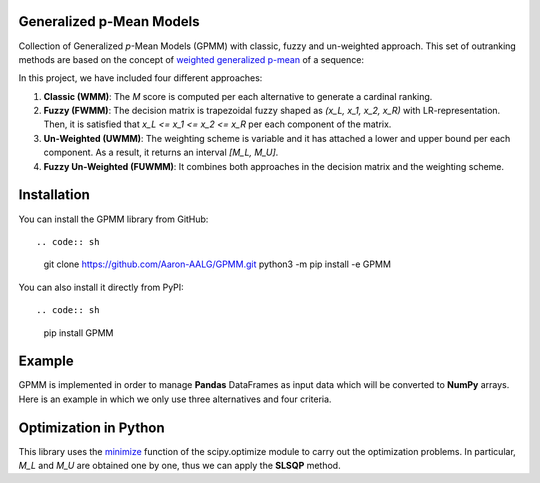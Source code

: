 Generalized p-Mean Models
================================

Collection of Generalized *p*-Mean Models (GPMM) with classic, fuzzy and un-weighted approach. This set of outranking methods are based on the concept of `weighted generalized p-mean <https://en.wikipedia.org/wiki/Generalized_mean>`_ of a sequence:

In this project, we have included four different approaches:

1. **Classic (WMM)**: The *M* score is computed per each alternative to generate a cardinal ranking.
2. **Fuzzy (FWMM)**: The decision matrix is trapezoidal fuzzy shaped as *(x_L, x_1, x_2, x_R)* with LR-representation. Then, it is satisfied that *x_L <= x_1 <= x_2 <= x_R* per each component of the matrix.
3. **Un-Weighted (UWMM)**: The weighting scheme is variable and it has attached a lower and upper bound per each component. As a result, it returns an interval *[M_L, M_U]*.
4. **Fuzzy Un-Weighted (FUWMM)**: It combines both approaches in the decision matrix and the weighting scheme.


Installation
======================

You can install the GPMM library from GitHub::

.. code:: sh

    git clone https://github.com/Aaron-AALG/GPMM.git
    python3 -m pip install -e GPMM


You can also install it directly from PyPI::

.. code:: sh

    pip install GPMM


Example
======================

GPMM is implemented in order to manage **Pandas** DataFrames as input data which will be converted to **NumPy** arrays. Here is an example in which we only use three alternatives and four criteria.


Optimization in Python
======================

This library uses the `minimize <https://docs.scipy.org/doc/scipy/reference/generated/scipy.optimize.minimize.html>`_ function of the scipy.optimize module to carry out the optimization problems. In particular, *M_L* and *M_U* are obtained one by one, thus we can apply the **SLSQP** method.
